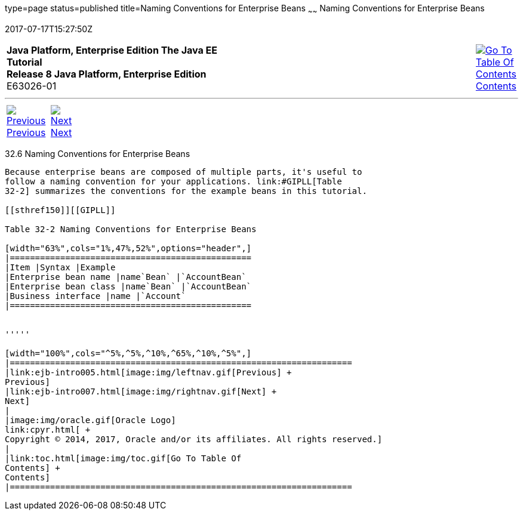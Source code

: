 type=page
status=published
title=Naming Conventions for Enterprise Beans
~~~~~~
Naming Conventions for Enterprise Beans
=======================================
2017-07-17T15:27:50Z

[[top]]

[width="100%",cols="50%,45%,^5%",]
|=======================================================================
|*Java Platform, Enterprise Edition The Java EE Tutorial* +
*Release 8 Java Platform, Enterprise Edition* +
E63026-01
|
|link:toc.html[image:img/toc.gif[Go To Table Of
Contents] +
Contents]
|=======================================================================

'''''

[cols="^5%,^5%,90%",]
|=======================================================================
|link:ejb-intro005.html[image:img/leftnav.gif[Previous] +
Previous] 
|link:ejb-intro007.html[image:img/rightnav.gif[Next] +
Next] | 
|=======================================================================


[[GIPKS]]

[[naming-conventions-for-enterprise-beans]]
32.6 Naming Conventions for Enterprise Beans
--------------------------------------------

Because enterprise beans are composed of multiple parts, it's useful to
follow a naming convention for your applications. link:#GIPLL[Table
32-2] summarizes the conventions for the example beans in this tutorial.

[[sthref150]][[GIPLL]]

Table 32-2 Naming Conventions for Enterprise Beans

[width="63%",cols="1%,47%,52%",options="header",]
|================================================
|Item |Syntax |Example
|Enterprise bean name |name`Bean` |`AccountBean`
|Enterprise bean class |name`Bean` |`AccountBean`
|Business interface |name |`Account`
|================================================


'''''

[width="100%",cols="^5%,^5%,^10%,^65%,^10%,^5%",]
|====================================================================
|link:ejb-intro005.html[image:img/leftnav.gif[Previous] +
Previous] 
|link:ejb-intro007.html[image:img/rightnav.gif[Next] +
Next]
|
|image:img/oracle.gif[Oracle Logo]
link:cpyr.html[ +
Copyright © 2014, 2017, Oracle and/or its affiliates. All rights reserved.]
|
|link:toc.html[image:img/toc.gif[Go To Table Of
Contents] +
Contents]
|====================================================================
